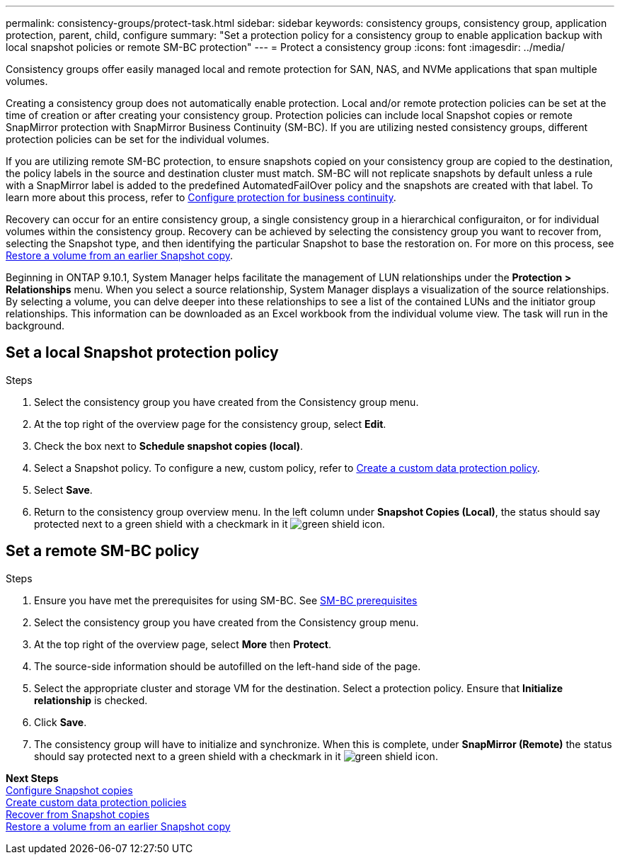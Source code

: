 ---
permalink: consistency-groups/protect-task.html
sidebar: sidebar
keywords: consistency groups, consistency group, application protection, parent, child, configure
summary: "Set a protection policy for a consistency group to enable application backup with local snapshot policies or remote SM-BC protection"
---
= Protect a consistency group
:icons: font
:imagesdir: ../media/

[.lead]
Consistency groups offer easily managed local and remote protection for SAN, NAS, and NVMe applications that span multiple volumes.

Creating a consistency group does not automatically enable protection. Local and/or remote protection policies can be set at the time of creation or after creating your consistency group. Protection policies can include local Snapshot copies or remote SnapMirror protection with SnapMirror Business Continuity (SM-BC). If you are utilizing nested consistency groups, different protection policies can be set for the individual volumes.

If you are utilizing remote SM-BC protection, to ensure snapshots copied on your consistency group are copied to the destination, the policy labels in the source and destination cluster must match. SM-BC will not replicate snapshots by default unless a rule with a SnapMirror label is added to the predefined AutomatedFailOver policy and the snapshots are created with that label. To learn more about this process, refer to xref:../task_san_configure_protection_for_business_continuity.adoc[Configure protection for business continuity].

Recovery can occur for an entire consistency group, a single consistency group in a hierarchical configuraiton, or for individual volumes within the consistency group. Recovery can be achieved by selecting the consistency group you want to recover from, selecting the Snapshot type, and then identifying the particular Snapshot to base the restoration on. For more on this process, see xref:../task_dp_restore_from_vault.html[Restore a volume from an earlier Snapshot copy].

Beginning in ONTAP 9.10.1, System Manager helps facilitate the management of LUN relationships under the *Protection > Relationships* menu. When you select a source relationship, System Manager displays a visualization of the source relationships. By selecting a volume, you can delve deeper into these relationships to see a list of the contained LUNs and the initiator group relationships. This information can be downloaded as an Excel workbook from the individual volume view. The task will run in the background.

== Set a local Snapshot protection policy

.Steps 
. Select the consistency group you have created from the Consistency group menu.
. At the top right of the overview page for the consistency group, select *Edit*.
. Check the box next to *Schedule snapshot copies (local)*.
. Select a Snapshot policy. To configure a new, custom policy, refer to xref:../task_dp_create_custom_data_protection_policies.html[Create a custom data protection policy].
. Select *Save*.
. Return to the consistency group overview menu. In the left column under *Snapshot Copies (Local)*, the status should say protected next to a green shield with a checkmark in it image:../media/icon_shield.png[alt=green shield icon].

== Set a remote SM-BC policy

.Steps
. Ensure you have met the prerequisites for using SM-BC. See xref:../smbc/smbc_plan_prerequisites.adoc[SM-BC prerequisites]
. Select the consistency group you have created from the Consistency group menu.
. At the top right of the overview page, select *More* then *Protect*.
. The source-side information should be autofilled on the left-hand side of the page.
. Select the appropriate cluster and storage VM for the destination. Select a protection policy. Ensure that *Initialize relationship* is checked.
. Click *Save*.
. The consistency group will have to initialize and synchronize. When this is complete, under *SnapMirror (Remote)* the status should say protected next to a green shield with a checkmark in it image:../media/icon_shield.png[alt=green shield icon].

*Next Steps* +
xref:../task_dp_configure_snapshot.adoc[Configure Snapshot copies] +
xref:../task_dp_create_custom_data_protection_policies.adoc[Create custom data protection policies] +
xref:../task_dp_recover_snapshot.adoc[Recover from Snapshot copies] +
xref:../task_dp_restore_from_vault.adoc[Restore a volume from an earlier Snapshot copy]

//29 october 2021, BURT 1401394, IE-364
